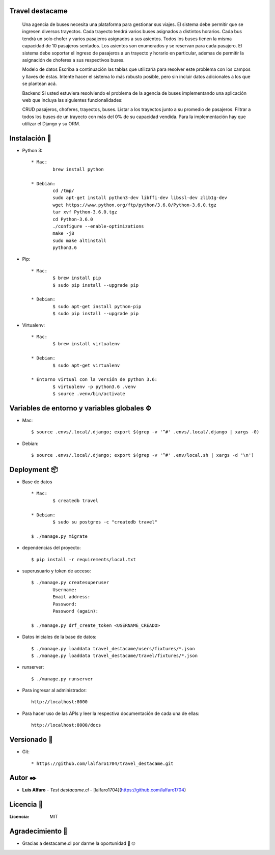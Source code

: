 Travel destacame
================
	Una agencia de buses necesita una plataforma para gestionar sus viajes. El sistema debe permitir que se ingresen diversos trayectos. Cada trayecto tendrá varios buses asignados a distintos horarios. Cada bus tendrá un solo chofer y varios pasajeros asignados a sus asientos. Todos los buses tienen la misma capacidad de 10 pasajeros sentados. Los asientos son enumerados y se reservan para cada pasajero. El sistema debe soportar el ingreso de pasajeros a un trayecto y horario en particular, ademas de permitir la asignación de choferes a sus respectivos buses.

	Modelo de datos
	Escriba a continuación las tablas que utilizaría para resolver este problema con los campos y llaves de éstas. Intente hacer el sistema lo más robusto posible, pero sin incluir datos adicionales a los que se plantean acá.

	Backend
	Si usted estuviera resolviendo el problema de la agencia de buses implementando una aplicación web que incluya las siguientes funcionalidades:

	CRUD pasajeros, choferes, trayectos, buses.
	Listar a los trayectos junto a su promedio de pasajeros.
	Filtrar a todos los buses de un trayecto con más del 0% de su capacidad vendida.
	Para la implementación hay que utilizar el Django y su ORM.


Instalación 🔧
==============

* Python 3: ::

	* Mac:
		brew install python

	* Debian:
		cd /tmp/
		sudo apt-get install python3-dev libffi-dev libssl-dev zlib1g-dev
		wget https://www.python.org/ftp/python/3.6.0/Python-3.6.0.tgz
		tar xvf Python-3.6.0.tgz
		cd Python-3.6.0
		./configure --enable-optimizations
		make -j8
		sudo make altinstall
		python3.6

* Pip: ::

	* Mac:
		$ brew install pip
		$ sudo pip install --upgrade pip

	* Debian:
		$ sudo apt-get install python-pip
		$ sudo pip install --upgrade pip

* Virtualenv: ::

	* Mac:
		$ brew install virtualenv

	* Debian:
		$ sudo apt-get virtualenv

	* Entorno virtual con la versión de python 3.6:
		$ virtualenv -p python3.6 .venv
		$ source .venv/bin/activate

Variables de entorno y variables globales ⚙️
============================================

* Mac: ::

	$ source .envs/.local/.django; export $(grep -v '^#' .envs/.local/.django | xargs -0)

* Debian: ::

	$ source .envs/.local/.django; export $(grep -v '^#' .env/local.sh | xargs -d '\n')

Deployment 📦
=============

* Base de datos ::

	* Mac:
		$ createdb travel

	* Debian:
		$ sudo su postgres -c "createdb travel"

	$ ./manage.py migrate

* dependencias del proyecto: ::

	$ pip install -r requirements/local.txt

* superusuario y token de acceso: ::

	$ ./manage.py createsuperuser
		Username:
		Email address:
		Password:
		Password (again):

	$ ./manage.py drf_create_token <USERNAME_CREADO>

* Datos iniciales de la base de datos: ::

	$ ./manage.py loaddata travel_destacame/users/fixtures/*.json
	$ ./manage.py loaddata travel_destacame/travel/fixtures/*.json

* runserver: ::

	$ ./manage.py runserver

* Para ingresar al administrador: ::

	http://localhost:8000

* Para hacer uso de las APIs y leer la respectiva documentación de cada una de ellas: ::

	http://localhost:8000/docs

Versionado 📌
=============

* Git: ::

	* https://github.com/lalfaro1704/travel_destacame.git

Autor ✒️
========

* **Luis Alfaro** - *Test destacame.cl* - [lalfaro1704](https://github.com/lalfaro1704)

Licencia 📄
===========

:Licencia: MIT

Agradecimiento 🎁
=================

* Gracias a destacame.cl por darme la oportunidad 🍺 🤓
